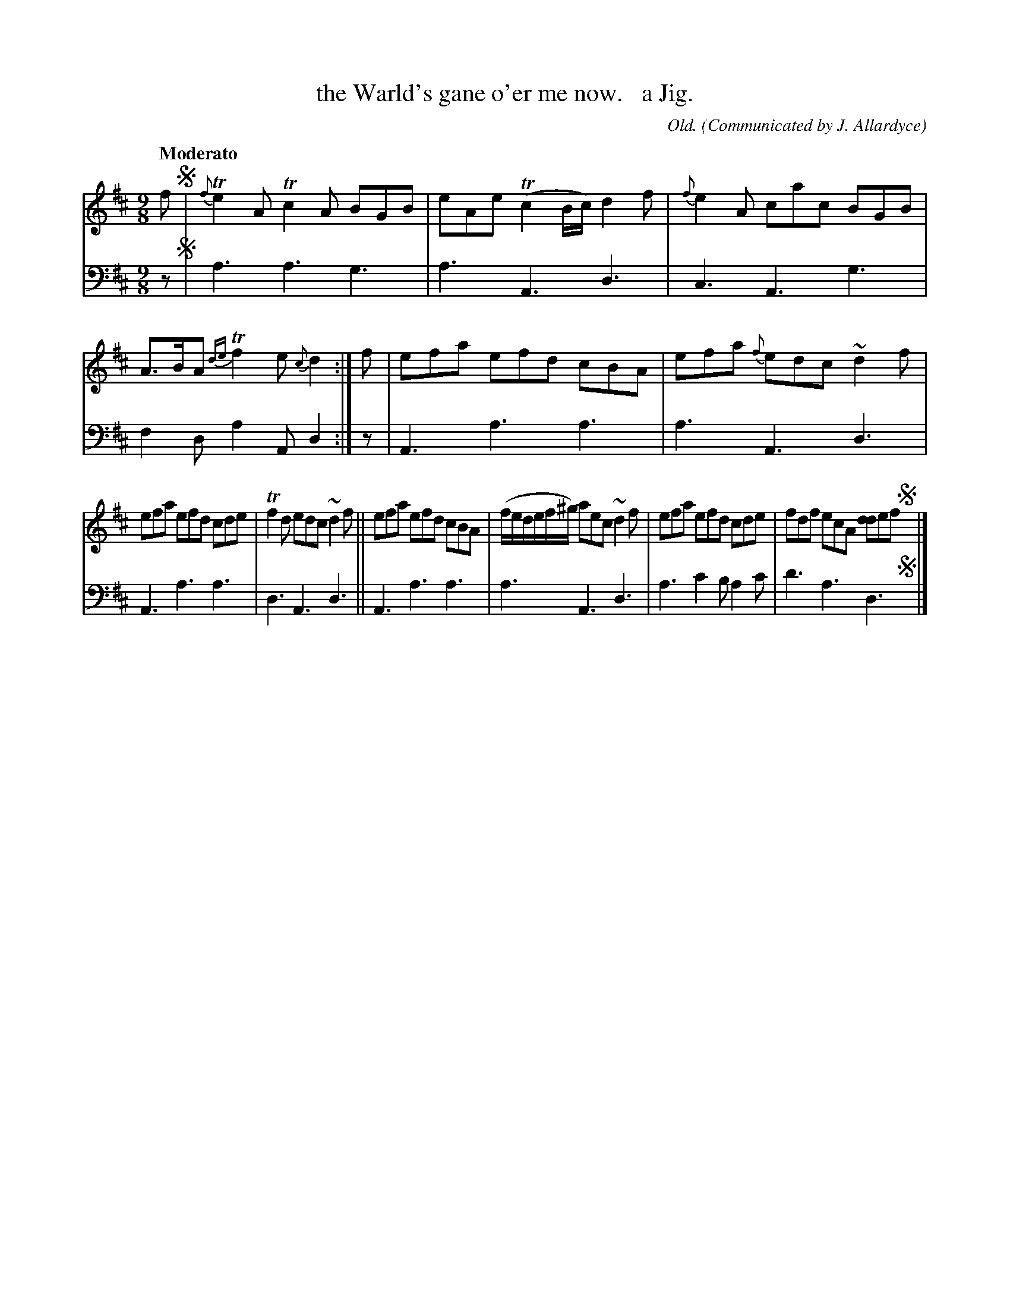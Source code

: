 X: 364
T: the Warld's gane o'er me now.   a Jig.
C: Old.
O:Communicated by J. Allardyce
R: slip-jig
B: William Christie's "A Collection of Strathspeys, Reels, Hornpipes, Waltzes, &c." p.37 #4 (and top 2 staves on p.37)
S: https://digital.nls.uk/special-collections-of-printed-music/archive/120545033
Z: 2022 John Chambers <jc:trillian.mit.edu>
M: 9/8
L: 1/8
Q: "Moderato"
K: D
%%slurgraces yes
%%graceslurs yes
% = = = = = = = = = =
V: 1 staves=2
f !segno!|\
{f}Te2A Tc2A BGB | eAe (Tc2B/c/) d2f | {f}e2A cac BGB | A>BA {de}Tf2e {c}d2 :| f | efa efd cBA | efa {f}edc ~d2f |
efa efd cde | Tf2d edc ~d2f || efa efd cBA | (f/e/d/e/f/^g/) aec ~d2f | efa efd cde | fdf ecA [dd2]ef !segno!y|]
% = = = = = = = = = =
% Voice 2 preserves the staff layout in the book.
V: 2 clef=bass middle=d
% = = = = = = = = = =
z !segno!|\
a3 a3 g3 | a3 A3 d3 | c3 A3 g3 | f2d a2A d2 :| z | A3 a3 a3 | a3 A3 d3 |
A3 a3 a3 | d3 A3 d3 || A3 a3 a3 | a3 A3 d3 | a3 c'2b a2c' | d'3 a3 d3 !segno!y|]
